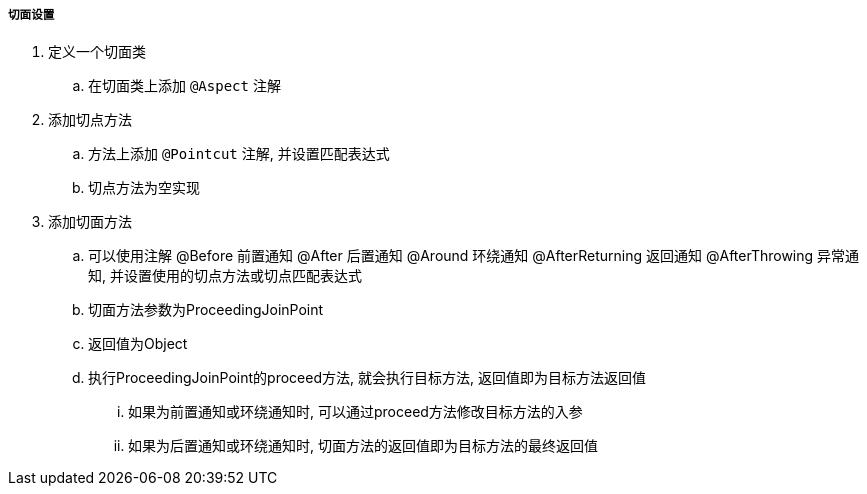 

===== 切面设置


. 定义一个切面类
.. 在切面类上添加 `@Aspect` 注解
. 添加切点方法
.. 方法上添加 `@Pointcut` 注解, 并设置匹配表达式
.. 切点方法为空实现
. 添加切面方法
.. 可以使用注解 @Before 前置通知 @After 后置通知 @Around 环绕通知
@AfterReturning 返回通知 @AfterThrowing 异常通知,
并设置使用的切点方法或切点匹配表达式
.. 切面方法参数为ProceedingJoinPoint
.. 返回值为Object
.. 执行ProceedingJoinPoint的proceed方法, 就会执行目标方法,
返回值即为目标方法返回值
... 如果为前置通知或环绕通知时, 可以通过proceed方法修改目标方法的入参
... 如果为后置通知或环绕通知时, 切面方法的返回值即为目标方法的最终返回值